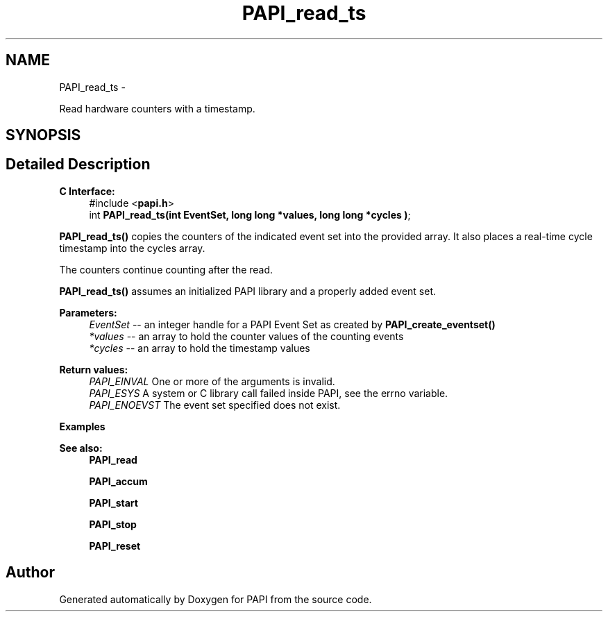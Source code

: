 .TH "PAPI_read_ts" 3 "Thu Aug 23 2012" "Version 5.0.0.0" "PAPI" \" -*- nroff -*-
.ad l
.nh
.SH NAME
PAPI_read_ts \- 
.PP
Read hardware counters with a timestamp.  

.SH SYNOPSIS
.br
.PP
.SH "Detailed Description"
.PP 
\fBC Interface:\fP
.RS 4
#include <\fBpapi.h\fP> 
.br
 int \fBPAPI_read_ts(int EventSet, long long *values, long long *cycles )\fP;
.RE
.PP
\fBPAPI_read_ts()\fP copies the counters of the indicated event set into the provided array. It also places a real-time cycle timestamp into the cycles array.
.PP
The counters continue counting after the read.
.PP
\fBPAPI_read_ts()\fP assumes an initialized PAPI library and a properly added event set.
.PP
\fBParameters:\fP
.RS 4
\fIEventSet\fP -- an integer handle for a PAPI Event Set as created by \fBPAPI_create_eventset()\fP 
.br
\fI*values\fP -- an array to hold the counter values of the counting events 
.br
\fI*cycles\fP -- an array to hold the timestamp values
.RE
.PP
\fBReturn values:\fP
.RS 4
\fIPAPI_EINVAL\fP One or more of the arguments is invalid. 
.br
\fIPAPI_ESYS\fP A system or C library call failed inside PAPI, see the errno variable. 
.br
\fIPAPI_ENOEVST\fP The event set specified does not exist.
.RE
.PP
\fBExamples\fP
.RS 4

.PP
.nf

.fi
.PP
.RE
.PP
.PP
\fBSee also:\fP
.RS 4
\fBPAPI_read\fP 
.PP
\fBPAPI_accum\fP 
.PP
\fBPAPI_start\fP 
.PP
\fBPAPI_stop\fP 
.PP
\fBPAPI_reset\fP 
.RE
.PP


.SH "Author"
.PP 
Generated automatically by Doxygen for PAPI from the source code.
